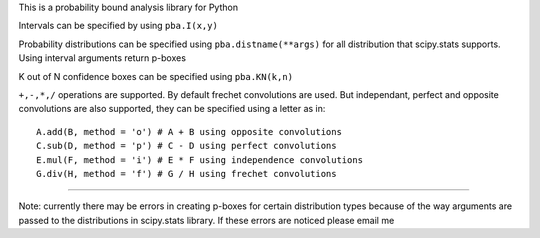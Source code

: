 This is a probability bound analysis library for Python

Intervals can be specified by using ``pba.I(x,y)``

Probability distributions can be specified using
``pba.distname(**args)`` for all distribution that scipy.stats supports.
Using interval arguments return p-boxes

K out of N confidence boxes can be specified using ``pba.KN(k,n)``

``+,-,*,/`` operations are supported. By default frechet convolutions
are used. But independant, perfect and opposite convolutions are also
supported, they can be specified using a letter as in:

::

   A.add(B, method = 'o') # A + B using opposite convolutions
   C.sub(D, method = 'p') # C - D using perfect convolutions
   E.mul(F, method = 'i') # E * F using independence convolutions
   G.div(H, method = 'f') # G / H using frechet convolutions

--------------

Note: currently there may be errors in creating p-boxes for certain
distribution types because of the way arguments are passed to the
distributions in scipy.stats library. If these errors are noticed please
email me
